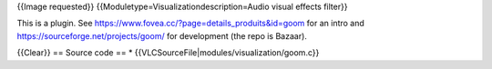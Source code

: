 {{Image requested}} {{Moduletype=Visualizationdescription=Audio visual
effects filter}}

This is a plugin. See
https://www.fovea.cc/?page=details_produits&id=goom for an intro and
https://sourceforge.net/projects/goom/ for development (the repo is
Bazaar).

{{Clear}} == Source code == \*
{{VLCSourceFile|modules/visualization/goom.c}}
